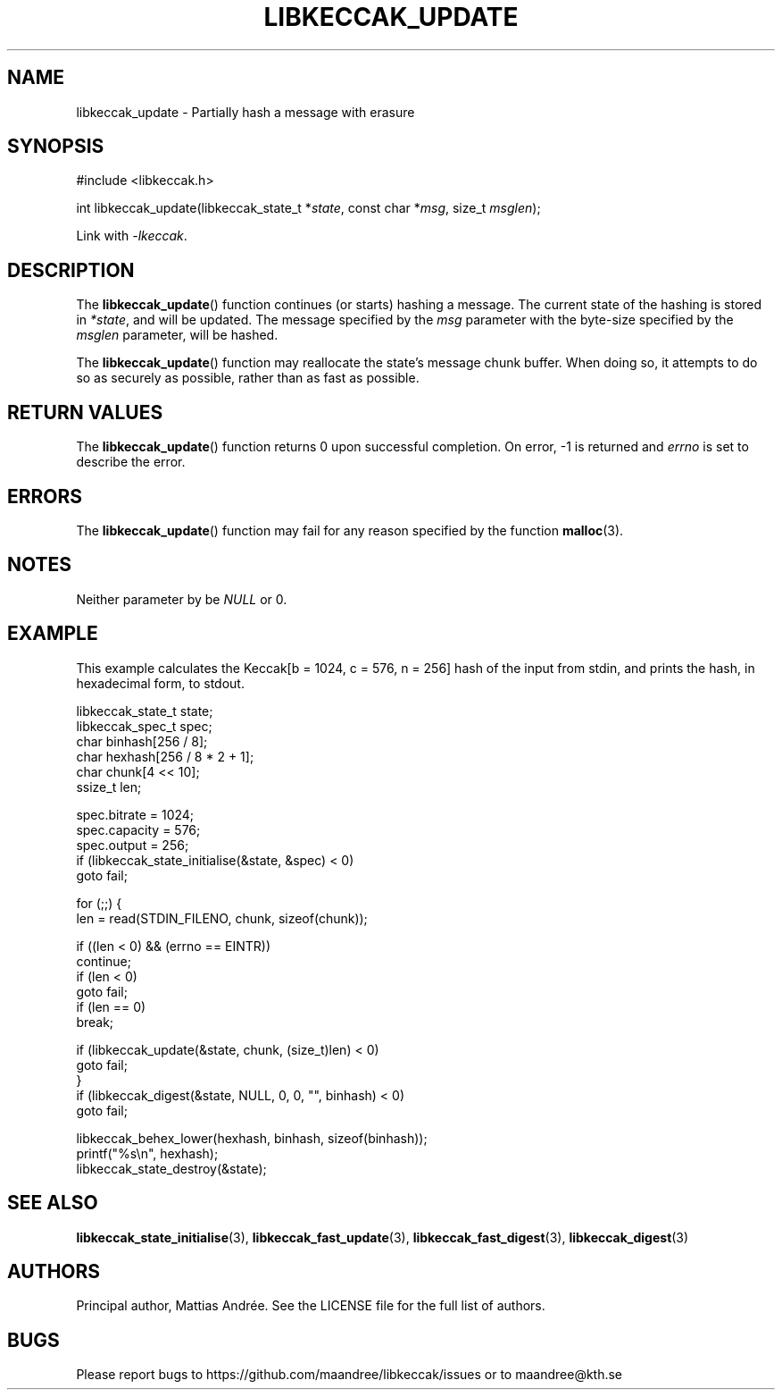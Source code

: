 .TH LIBKECCAK_UPDATE 3 LIBKECCAK-%VERSION%
.SH NAME
libkeccak_update - Partially hash a message with erasure
.SH SYNOPSIS
.LP
.nf
#include <libkeccak.h>
.P
int libkeccak_update(libkeccak_state_t *\fIstate\fP, const char *\fImsg\fP, size_t \fImsglen\fP);
.fi
.P
Link with \fI-lkeccak\fP.
.SH DESCRIPTION
The
.BR libkeccak_update ()
function continues (or starts) hashing a message.
The current state of the hashing is stored in \fI*state\fP,
and will be updated. The message specified by the \fImsg\fP
parameter with the byte-size specified by the \fImsglen\fP
parameter, will be hashed.
.PP
The
.BR libkeccak_update ()
function may reallocate the state's message chunk buffer.
When doing so, it attempts to do so as securely as possible,
rather than as fast as possible.
.SH RETURN VALUES
The
.BR libkeccak_update ()
function returns 0 upon successful completion. On error,
-1 is returned and \fIerrno\fP is set to describe the error.
.SH ERRORS
The
.BR libkeccak_update ()
function may fail for any reason specified by the function
.BR malloc (3).
.SH NOTES
Neither parameter by be \fINULL\fP or 0.
.SH EXAMPLE
This example calculates the Keccak[b = 1024, c = 576, n = 256]
hash of the input from stdin, and prints the hash, in hexadecimal
form, to stdout.
.LP
.nf
libkeccak_state_t state;
libkeccak_spec_t spec;
char binhash[256 / 8];
char hexhash[256 / 8 * 2 + 1];
char chunk[4 << 10];
ssize_t len;

spec.bitrate = 1024;
spec.capacity = 576;
spec.output = 256;
if (libkeccak_state_initialise(&state, &spec) < 0)
    goto fail;

for (;;) {
    len = read(STDIN_FILENO, chunk, sizeof(chunk));

    if ((len < 0) && (errno == EINTR))
        continue;
    if (len < 0)
        goto fail;
    if (len == 0)
        break;

    if (libkeccak_update(&state, chunk, (size_t)len) < 0)
        goto fail;
}
if (libkeccak_digest(&state, NULL, 0, 0, "", binhash) < 0)
    goto fail;

libkeccak_behex_lower(hexhash, binhash, sizeof(binhash));
printf("%s\\n", hexhash);
libkeccak_state_destroy(&state);
.fi
.SH SEE ALSO
.BR libkeccak_state_initialise (3),
.BR libkeccak_fast_update (3),
.BR libkeccak_fast_digest (3),
.BR libkeccak_digest (3)
.SH AUTHORS
Principal author, Mattias Andrée.  See the LICENSE file for the full
list of authors.
.SH BUGS
Please report bugs to https://github.com/maandree/libkeccak/issues or to
maandree@kth.se

